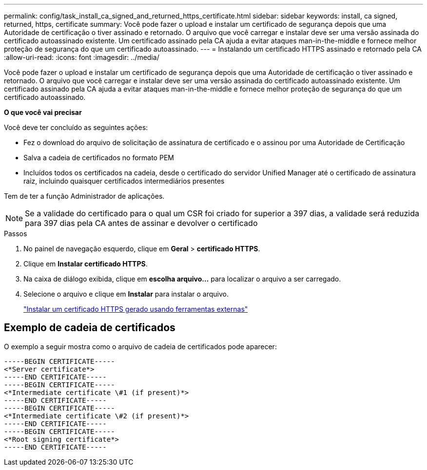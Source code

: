 ---
permalink: config/task_install_ca_signed_and_returned_https_certificate.html 
sidebar: sidebar 
keywords: install, ca signed, returned, https, certificate 
summary: Você pode fazer o upload e instalar um certificado de segurança depois que uma Autoridade de certificação o tiver assinado e retornado. O arquivo que você carregar e instalar deve ser uma versão assinada do certificado autoassinado existente. Um certificado assinado pela CA ajuda a evitar ataques man-in-the-middle e fornece melhor proteção de segurança do que um certificado autoassinado. 
---
= Instalando um certificado HTTPS assinado e retornado pela CA
:allow-uri-read: 
:icons: font
:imagesdir: ../media/


[role="lead"]
Você pode fazer o upload e instalar um certificado de segurança depois que uma Autoridade de certificação o tiver assinado e retornado. O arquivo que você carregar e instalar deve ser uma versão assinada do certificado autoassinado existente. Um certificado assinado pela CA ajuda a evitar ataques man-in-the-middle e fornece melhor proteção de segurança do que um certificado autoassinado.

*O que você vai precisar*

Você deve ter concluído as seguintes ações:

* Fez o download do arquivo de solicitação de assinatura de certificado e o assinou por uma Autoridade de Certificação
* Salva a cadeia de certificados no formato PEM
* Incluídos todos os certificados na cadeia, desde o certificado do servidor Unified Manager até o certificado de assinatura raiz, incluindo quaisquer certificados intermediários presentes


Tem de ter a função Administrador de aplicações.

[NOTE]
====
Se a validade do certificado para o qual um CSR foi criado for superior a 397 dias, a validade será reduzida para 397 dias pela CA antes de assinar e devolver o certificado

====
.Passos
. No painel de navegação esquerdo, clique em *Geral* > *certificado HTTPS*.
. Clique em *Instalar certificado HTTPS*.
. Na caixa de diálogo exibida, clique em *escolha arquivo...* para localizar o arquivo a ser carregado.
. Selecione o arquivo e clique em *Instalar* para instalar o arquivo.
+
link:concept_install_https_certificate_generated_using_external_tools.html["Instalar um certificado HTTPS gerado usando ferramentas externas"]





== Exemplo de cadeia de certificados

O exemplo a seguir mostra como o arquivo de cadeia de certificados pode aparecer:

[listing]
----
-----BEGIN CERTIFICATE-----
<*Server certificate*>
-----END CERTIFICATE-----
-----BEGIN CERTIFICATE-----
<*Intermediate certificate \#1 (if present)*>
-----END CERTIFICATE-----
-----BEGIN CERTIFICATE-----
<*Intermediate certificate \#2 (if present)*>
-----END CERTIFICATE-----
-----BEGIN CERTIFICATE-----
<*Root signing certificate*>
-----END CERTIFICATE-----
----